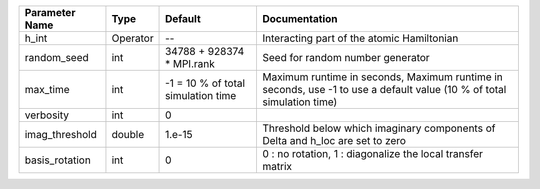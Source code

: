 +----------------+----------+------------------------------------+------------------------------------------------------------------------------------------------------------------------+
| Parameter Name | Type     | Default                            | Documentation                                                                                                          |
+================+==========+====================================+========================================================================================================================+
| h_int          | Operator | --                                 | Interacting part of the atomic Hamiltonian                                                                             |
+----------------+----------+------------------------------------+------------------------------------------------------------------------------------------------------------------------+
| random_seed    | int      | 34788 + 928374 * MPI.rank          | Seed for random number generator                                                                                       |
+----------------+----------+------------------------------------+------------------------------------------------------------------------------------------------------------------------+
| max_time       | int      | -1 = 10 % of total simulation time | Maximum runtime in seconds, Maximum runtime in seconds, use -1 to use a default value (10 % of total simulation time)  |
+----------------+----------+------------------------------------+------------------------------------------------------------------------------------------------------------------------+
| verbosity      | int      | 0                                  |                                                                                                                        |
+----------------+----------+------------------------------------+------------------------------------------------------------------------------------------------------------------------+
| imag_threshold | double   | 1.e-15                             | Threshold below which imaginary components of Delta and h_loc are set to zero                                          |
+----------------+----------+------------------------------------+------------------------------------------------------------------------------------------------------------------------+
| basis_rotation | int      | 0                                  | 0 : no rotation, 1 : diagonalize the local transfer matrix                                                             |
+----------------+----------+------------------------------------+------------------------------------------------------------------------------------------------------------------------+